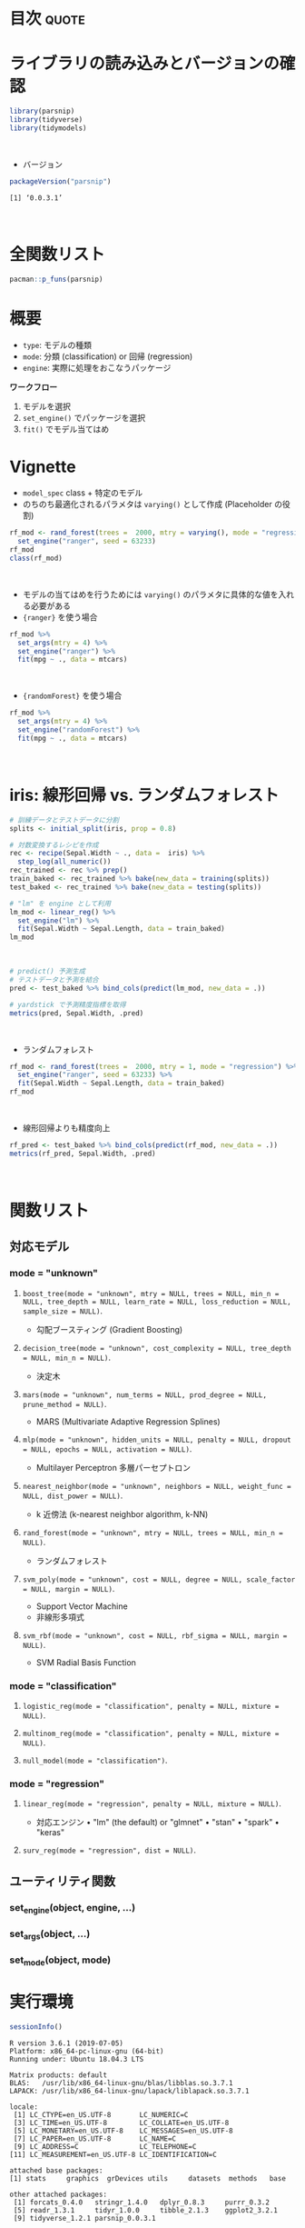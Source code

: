 #+STARTUP: folded indent
#+PROPERTY: header-args:R :results output :colnames yes :session *R:parsnip*

* ~{parsnip}~: A tidy unified interface to models                    :noexport:

~{parsnip}~ は複数のモデリングパッケージをラップするパッケージ。
\\

* 目次                                                                :quote:
* ライブラリの読み込みとバージョンの確認

#+begin_src R :results silent
library(parsnip)
library(tidyverse)
library(tidymodels)
#+end_src
\\

- バージョン
#+begin_src R :results output :exports both
packageVersion("parsnip")
#+end_src

#+RESULTS:
: [1] ‘0.0.3.1’
\\

* 全関数リスト

#+begin_src R :results output
pacman::p_funs(parsnip)
#+end_src

#+RESULTS:
#+begin_example
 [1] ".cols"                     ".dat"                     
 [3] ".facts"                    ".lvls"                    
 [5] ".obs"                      ".preds"                   
 [7] ".x"                        ".y"                       
 [9] "%>%"                       "add_rowindex"             
[11] "boost_tree"                "C5.0_train"               
[13] "check_empty_ellipse"       "decision_tree"            
[15] "fit"                       "fit_control"              
[17] "fit_xy"                    "fit_xy.model_spec"        
[19] "fit.model_spec"            "get_dependency"           
[21] "get_fit"                   "get_from_env"             
[23] "get_model_env"             "get_pred_type"            
[25] "has_multi_predict"         "keras_mlp"                
[27] "linear_reg"                "logistic_reg"             
[29] "make_classes"              "mars"                     
[31] "min_grid"                  "min_grid.boost_tree"      
[33] "min_grid.linear_reg"       "min_grid.logistic_reg"    
[35] "min_grid.mars"             "min_grid.multinom_reg"    
[37] "min_grid.nearest_neighbor" "mlp"                      
[39] "model_printer"             "multi_predict"            
[41] "multi_predict_args"        "multinom_reg"             
[43] "nearest_neighbor"          "null_model"               
[45] "nullmodel"                 "pred_value_template"      
[47] "predict.model_fit"         "rand_forest"              
[49] "rpart_train"               "set_args"                 
[51] "set_dependency"            "set_engine"               
[53] "set_env_val"               "set_fit"                  
[55] "set_in_env"                "set_mode"                 
[57] "set_model_arg"             "set_model_engine"         
[59] "set_model_mode"            "set_new_model"            
[61] "set_pred"                  "show_call"                
[63] "show_model_info"           "surv_reg"                 
[65] "svm_poly"                  "svm_rbf"                  
[67] "tidy.model_fit"            "translate"                
[69] "varying"                   "varying_args"             
[71] "xgb_train"
#+end_example

* 概要

- ~type~: モデルの種類
- ~mode~: 分類 (classification) or 回帰 (regression)
- ~engine~: 実際に処理をおこなうパッケージ

*ワークフロー*
1. モデルを選択
2. ~set_engine()~ でパッケージを選択
3. ~fit()~ でモデル当てはめ

* Vignette

- ~model_spec~ class + 特定のモデル
- のちのち最適化されるパラメタは ~varying()~ として作成 (Placeholder の役割)
#+begin_src R
rf_mod <- rand_forest(trees =  2000, mtry = varying(), mode = "regression") %>%
  set_engine("ranger", seed = 63233)
rf_mod
class(rf_mod)
#+end_src

#+RESULTS:
#+begin_example
Random Forest Model Specification (regression)

Main Arguments:
  mtry = varying()
  trees = 2000

Engine-Specific Arguments:
  seed = 63233

Computational engine: ranger
[1] "rand_forest" "model_spec"
#+end_example
\\

- モデルの当てはめを行うためには ~varying()~ のパラメタに具体的な値を入れる必要がある
- ~{ranger}~ を使う場合
#+begin_src R
rf_mod %>%
  set_args(mtry = 4) %>%
  set_engine("ranger") %>%
  fit(mpg ~ ., data = mtcars)
#+end_src

#+RESULTS:
#+begin_example
parsnip model object

Ranger result

Call:
 ranger::ranger(formula = formula, data = data, mtry = ~4, num.trees = ~2000,      num.threads = 1, verbose = FALSE, seed = sample.int(10^5,          1)) 

Type:                             Regression 
Number of trees:                  2000 
Sample size:                      32 
Number of independent variables:  10 
Mtry:                             4 
Target node size:                 5 
Variable importance mode:         none 
Splitrule:                        variance 
OOB prediction error (MSE):       5.49497 
R squared (OOB):                  0.8487239
#+end_example
\\

- ~{randomForest}~ を使う場合
#+begin_src R
rf_mod %>%
  set_args(mtry = 4) %>%
  set_engine("randomForest") %>%
  fit(mpg ~ ., data = mtcars)
#+end_src

#+RESULTS:
#+begin_example
parsnip model object


Call:
 randomForest(x = as.data.frame(x), y = y, ntree = ~2000, mtry = ~4) 
               Type of random forest: regression
                     Number of trees: 2000
No. of variables tried at each split: 4

          Mean of squared residuals: 5.564976
                    % Var explained: 84.19
#+end_example
\\

* iris: 線形回帰 vs. ランダムフォレスト

#+begin_src R
# 訓練データとテストデータに分割
splits <- initial_split(iris, prop = 0.8)

# 対数変換するレシピを作成
rec <- recipe(Sepal.Width ~ ., data =  iris) %>%
  step_log(all_numeric())
rec_trained <- rec %>% prep()
train_baked <- rec_trained %>% bake(new_data = training(splits))
test_baked <- rec_trained %>% bake(new_data = testing(splits))

# "lm" を engine として利用
lm_mod <- linear_reg() %>%
  set_engine("lm") %>%
  fit(Sepal.Width ~ Sepal.Length, data = train_baked)
lm_mod
#+end_src

#+RESULTS:
: parsnip model object
: 
: 
: Call:
: stats::lm(formula = formula, data = data)
: 
: Coefficients:
:  (Intercept)  Sepal.Length  
:      1.22309      -0.06394
\\

#+begin_src R
# predict() 予測生成
# テストデータと予測を結合
pred <- test_baked %>% bind_cols(predict(lm_mod, new_data = .))

# yardstick で予測精度指標を取得
metrics(pred, Sepal.Width, .pred)
#+end_src

#+RESULTS:
: # A tibble: 3 x 3
:   .metric .estimator .estimate
:   <chr>   <chr>          <dbl>
: 1 rmse    standard       0.141
: 2 rsq     standard       0.101
: 3 mae     standard       0.113
\\

- ランダムフォレスト
#+begin_src R
rf_mod <- rand_forest(trees =  2000, mtry = 1, mode = "regression") %>%
  set_engine("ranger", seed = 63233) %>%
  fit(Sepal.Width ~ Sepal.Length, data = train_baked)
rf_mod
#+end_src

#+RESULTS:
#+begin_example
parsnip model object

Ranger result

Call:
 ranger::ranger(formula = formula, data = data, mtry = ~1, num.trees = ~2000,      seed = ~63233, num.threads = 1, verbose = FALSE) 

Type:                             Regression 
Number of trees:                  2000 
Sample size:                      121 
Number of independent variables:  1 
Mtry:                             1 
Target node size:                 5 
Variable importance mode:         none 
Splitrule:                        variance 
OOB prediction error (MSE):       0.02354428 
R squared (OOB):                  -0.1513539
#+end_example
\\

- 線形回帰よりも精度向上
#+begin_src R
rf_pred <- test_baked %>% bind_cols(predict(rf_mod, new_data = .))
metrics(rf_pred, Sepal.Width, .pred)
#+end_src

#+RESULTS:
: # A tibble: 3 x 3
:   .metric .estimator .estimate
:   <
:   <
:          <dbl>
: 1 rmse    standard      0.122 
: 2 rsq     standard      0.316 
: 3 mae     standard      0.0950
\\

* 関数リスト
** 対応モデル
*** mode = "unknown"
**** ~boost_tree(mode = "unknown", mtry = NULL, trees = NULL, min_n = NULL, tree_depth = NULL, learn_rate = NULL, loss_reduction = NULL, sample_size = NULL)~.

- 勾配ブースティング (Gradient Boosting)

**** ~decision_tree(mode = "unknown", cost_complexity = NULL, tree_depth = NULL, min_n = NULL)~.

- 決定木

**** ~mars(mode = "unknown", num_terms = NULL, prod_degree = NULL, prune_method = NULL)~.

- MARS (Multivariate Adaptive Regression Splines)

**** ~mlp(mode = "unknown", hidden_units = NULL, penalty = NULL, dropout = NULL, epochs = NULL, activation = NULL)~.

- Multilayer Perceptron 多層パーセプトロン

**** ~nearest_neighbor(mode = "unknown", neighbors = NULL, weight_func = NULL, dist_power = NULL)~.

- k 近傍法 (k-nearest neighbor algorithm, k-NN)

**** ~rand_forest(mode = "unknown", mtry = NULL, trees = NULL, min_n = NULL)~.

- ランダムフォレスト

**** ~svm_poly(mode = "unknown", cost = NULL, degree = NULL, scale_factor = NULL, margin = NULL)~.

- Support Vector Machine
- 非線形多項式

**** ~svm_rbf(mode = "unknown", cost = NULL, rbf_sigma = NULL, margin = NULL)~.

- SVM Radial Basis Function

*** mode = "classification"
**** ~logistic_reg(mode = "classification", penalty = NULL, mixture = NULL)~.
**** ~multinom_reg(mode = "classification", penalty = NULL, mixture = NULL)~.
**** ~null_model(mode = "classification")~.
*** mode = "regression"
**** ~linear_reg(mode = "regression", penalty = NULL, mixture = NULL)~.

- 対応エンジン
  • "lm" (the default) or "glmnet"
  • "stan"
  • "spark"
  • "keras"

**** ~surv_reg(mode = "regression", dist = NULL)~.
** ユーティリティ関数
*** set_engine(object, engine, ...)
*** set_args(object, ...)
*** set_mode(object, mode)
* 実行環境

#+begin_src R :results output :exports both
sessionInfo()
#+end_src

#+RESULTS:
#+begin_example
R version 3.6.1 (2019-07-05)
Platform: x86_64-pc-linux-gnu (64-bit)
Running under: Ubuntu 18.04.3 LTS

Matrix products: default
BLAS:   /usr/lib/x86_64-linux-gnu/blas/libblas.so.3.7.1
LAPACK: /usr/lib/x86_64-linux-gnu/lapack/liblapack.so.3.7.1

locale:
 [1] LC_CTYPE=en_US.UTF-8       LC_NUMERIC=C              
 [3] LC_TIME=en_US.UTF-8        LC_COLLATE=en_US.UTF-8    
 [5] LC_MONETARY=en_US.UTF-8    LC_MESSAGES=en_US.UTF-8   
 [7] LC_PAPER=en_US.UTF-8       LC_NAME=C                 
 [9] LC_ADDRESS=C               LC_TELEPHONE=C            
[11] LC_MEASUREMENT=en_US.UTF-8 LC_IDENTIFICATION=C       

attached base packages:
[1] stats     graphics  grDevices utils     datasets  methods   base     

other attached packages:
 [1] forcats_0.4.0   stringr_1.4.0   dplyr_0.8.3     purrr_0.3.2    
 [5] readr_1.3.1     tidyr_1.0.0     tibble_2.1.3    ggplot2_3.2.1  
 [9] tidyverse_1.2.1 parsnip_0.0.3.1

loaded via a namespace (and not attached):
 [1] Rcpp_1.0.2       cellranger_1.1.0 pillar_1.4.2     compiler_3.6.1  
 [5] tools_3.6.1      zeallot_0.1.0    jsonlite_1.6     lubridate_1.7.4 
 [9] lifecycle_0.1.0  gtable_0.3.0     nlme_3.1-141     lattice_0.20-38 
[13] pkgconfig_2.0.3  rlang_0.4.0      cli_1.1.0        rstudioapi_0.10 
[17] haven_2.1.1      withr_2.1.2      xml2_1.2.2       httr_1.4.1      
[21] generics_0.0.2   vctrs_0.2.0      hms_0.5.1        grid_3.6.1      
[25] tidyselect_0.2.5 glue_1.3.1       R6_2.4.0         readxl_1.3.1    
[29] pacman_0.5.1     modelr_0.1.5     magrittr_1.5     backports_1.1.5 
[33] scales_1.0.0     rvest_0.3.4      assertthat_0.2.1 colorspace_1.4-1
[37] stringi_1.4.3    lazyeval_0.2.2   munsell_0.5.0    broom_0.5.2     
[41] crayon_1.3.4
#+end_example
\\

* 参考リンク

- [[https://tidymodels.github.io/parsnip/][公式サイト]]
- [[https://cloud.r-project.org/web/packages/parsnip/index.html][CRAN]]
- [[https://cloud.r-project.org/web/packages/parsnip/parsnip.pdf][Reference Manual]]
- [[https://github.com/tidymodels/parsnip][Github Repo]]
- [[https://tidymodels.github.io/parsnip/articles/articles/Models.html][List of Models]]
- Vignette
  - [[https://cloud.r-project.org/web/packages/parsnip/vignettes/parsnip_Intro.html][parsnip Basics]]
- Blog
  - [[https://dropout009.hatenablog.com/entry/2019/01/06/124932][tidymodelsによるtidyな機械学習フロー（その1）@Dropout]]
  - [[https://dropout009.hatenablog.com/entry/2019/01/09/214233][tidymodelsによるtidyな機械学習フロー（その2：Cross Varidation）@Dropout]]
  - [[https://speakerdeck.com/s_uryu/tidymodels][tidymodelsによるモデル構築と運用@speakerdeck]]
